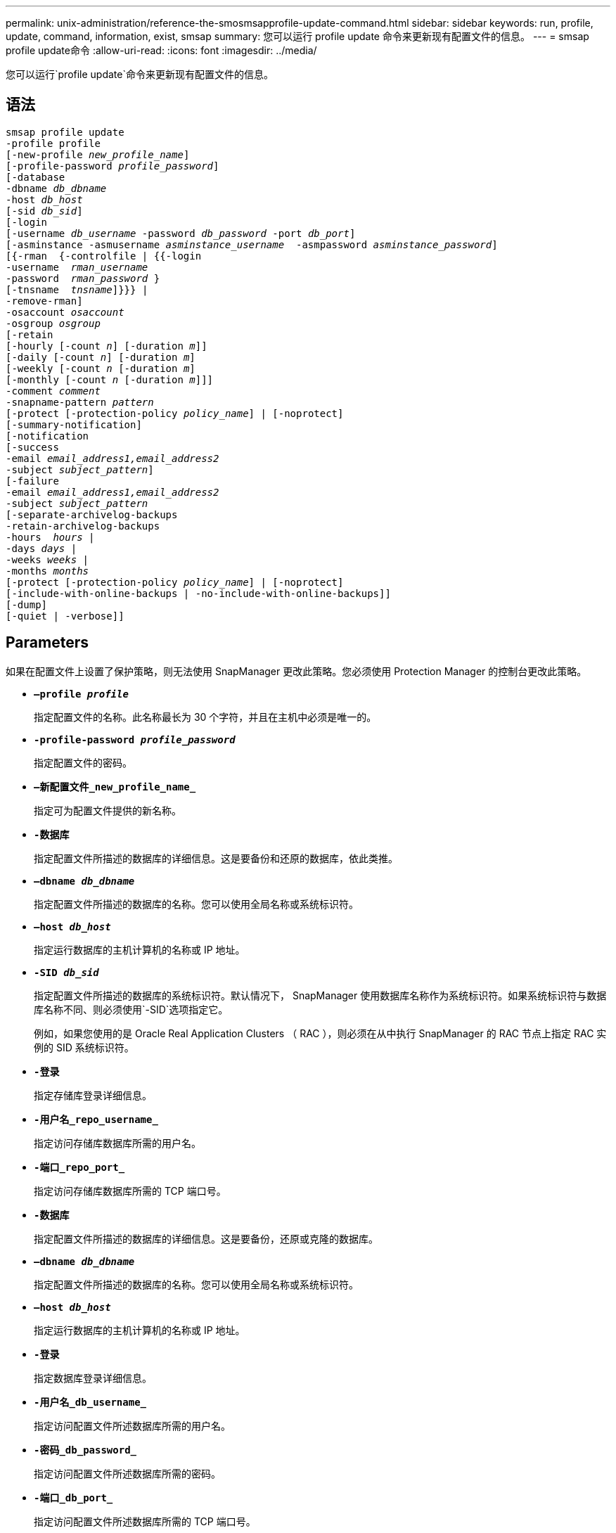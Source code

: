 ---
permalink: unix-administration/reference-the-smosmsapprofile-update-command.html 
sidebar: sidebar 
keywords: run, profile, update, command, information, exist, smsap 
summary: 您可以运行 profile update 命令来更新现有配置文件的信息。 
---
= smsap profile update命令
:allow-uri-read: 
:icons: font
:imagesdir: ../media/


[role="lead"]
您可以运行`profile update`命令来更新现有配置文件的信息。



== 语法

[listing, subs="+macros"]
----
pass:quotes[smsap profile update
-profile profile
[-new-profile _new_profile_name_\]
[-profile-password _profile_password_\]
[-database
-dbname _db_dbname_
-host _db_host_
[-sid _db_sid_\]
[-login
[-username _db_username_ -password _db_password_ -port _db_port_\]
[-asminstance -asmusername _asminstance_username_  -asmpassword _asminstance_password_\]]
pass:quotes[[{-rman  {-controlfile | {{-login
-username  _rman_username_
-password  _rman_password_ }
[-tnsname  _tnsname_\]}}} |
-remove-rman\]
-osaccount _osaccount_
-osgroup _osgroup_
[-retain
[-hourly [-count _n_\] [-duration _m_\]\]
[-daily [-count _n_\] [-duration _m_\]]
pass:quotes[[-weekly [-count _n_] pass:quotes[[-duration _m_]]
pass:quotes[[-monthly [-count _n_] pass:quotes[[-duration _m_]]]]
pass:quotes[-comment _comment_
-snapname-pattern _pattern_
[-protect [-protection-policy _policy_name_\] | [-noprotect\]]
[-summary-notification]
[-notification
[-success
pass:quotes[-email _email_address1,email_address2_
-subject _subject_pattern_\]
[-failure
-email _email_address1,email_address2_
-subject _subject_pattern_]
pass:quotes[[-separate-archivelog-backups
-retain-archivelog-backups
-hours  _hours_ |
-days _days_ |
-weeks _weeks_ |
-months _months_
[-protect [-protection-policy _policy_name_\] | [-noprotect\]]
[-include-with-online-backups | -no-include-with-online-backups]]
[-dump]
[-quiet | -verbose]]
----


== Parameters

如果在配置文件上设置了保护策略，则无法使用 SnapManager 更改此策略。您必须使用 Protection Manager 的控制台更改此策略。

* ``*—profile _profile_*``
+
指定配置文件的名称。此名称最长为 30 个字符，并且在主机中必须是唯一的。

* ``*-profile-password _profile_password_*``
+
指定配置文件的密码。

* ``*—新配置文件_new_profile_name_*``
+
指定可为配置文件提供的新名称。

* ``*-数据库*``
+
指定配置文件所描述的数据库的详细信息。这是要备份和还原的数据库，依此类推。

* ``*—dbname _db_dbname_*``
+
指定配置文件所描述的数据库的名称。您可以使用全局名称或系统标识符。

* ``*—host _db_host_*``
+
指定运行数据库的主机计算机的名称或 IP 地址。

* ``*-SID _db_sid_*``
+
指定配置文件所描述的数据库的系统标识符。默认情况下， SnapManager 使用数据库名称作为系统标识符。如果系统标识符与数据库名称不同、则必须使用`-SID`选项指定它。

+
例如，如果您使用的是 Oracle Real Application Clusters （ RAC ），则必须在从中执行 SnapManager 的 RAC 节点上指定 RAC 实例的 SID 系统标识符。

* ``*-登录*``
+
指定存储库登录详细信息。

* ``*-用户名_repo_username_*``
+
指定访问存储库数据库所需的用户名。

* ``*-端口_repo_port_*``
+
指定访问存储库数据库所需的 TCP 端口号。

* ``*-数据库*``
+
指定配置文件所描述的数据库的详细信息。这是要备份，还原或克隆的数据库。

* ``*—dbname _db_dbname_*``
+
指定配置文件所描述的数据库的名称。您可以使用全局名称或系统标识符。

* ``*—host _db_host_*``
+
指定运行数据库的主机计算机的名称或 IP 地址。

* ``*-登录*``
+
指定数据库登录详细信息。

* ``*-用户名_db_username_*``
+
指定访问配置文件所述数据库所需的用户名。

* ``*-密码_db_password_*``
+
指定访问配置文件所述数据库所需的密码。

* ``*-端口_db_port_*``
+
指定访问配置文件所述数据库所需的 TCP 端口号。

* ``*- asminstance*``
+
指定用于登录到自动存储管理（ Automatic Storage Management ， ASM ）实例的凭据。

* ``*—asmusername _asminstance_username_*``
+
指定用于登录到 ASM 实例的用户名。

* ``*—asmpassword _asminstance_password_*``
+
指定用于登录到 ASM 实例的密码。

* ``*—osaccount _osaccount_*``
+
指定 Oracle 数据库用户帐户的名称。SnapManager 使用此帐户执行 Oracle 操作，例如启动和关闭。通常由用户在主机上拥有Oracle软件、例如orasid。

* ``*—osgroup _osgroup_*``
+
指定与orasid帐户关联的Oracle数据库组名称。

* ``*-保留时间(-hourly [-count _n_](-duration _m_）](-daily [-count _n_](-duration _m_）)(-weekly (-count _n_）)(-monthly (-count _m_）))(-monthly (-count n_m_）)))*``
+
指定备份的保留类（每小时，每天，每周，每月）。

+
对于每个保留类，可以指定保留计数或保留期限，也可以同时指定这两者。持续时间以类的单位为单位（例如，小时表示每小时，天数表示每天）。例如，如果用户为每日备份指定的保留期限仅为 7 ，则 SnapManager 不会限制配置文件的每日备份数（因为保留数量为 0 ），但 SnapManager 会自动删除 7 天前创建的每日备份。

* ``*—注释注释*``
+
指定配置文件的注释。

* ``*—snapname-pattern _pattern_*``
+
指定 Snapshot 副本的命名模式。您还可以在所有 Snapshot 副本名称中包括自定义文本，例如，用于高可用性操作的 HAOPS 。您可以在创建配置文件时或创建配置文件后更改 Snapshot 副本命名模式。更新后的模式仅适用于尚未发生的 Snapshot 副本。已存在的 Snapshot 副本会保留先前的 Snapname 模式。您可以在模式文本中使用多个变量。

* ``*—保护(-protection-policy _policy_name_）___*``
+
指示是否应将备份保护到二级存储。

+

NOTE: 如果指定了`保护`而未指定`保护策略`、则数据集将没有保护策略。如果在创建配置文件时指定了`-protect`而未设置`-protection-policy`、则可以稍后通过`smsap profile update`命令进行设置、也可以由存储管理员使用Protection Manager的控制台进行设置。

+
`-noprotect`选项指定不将配置文件保护到二级存储。

* ``*—摘要通知*``
+
指定已为现有配置文件启用摘要电子邮件通知。

* ``*—notification [-success—email _e-mail_address1、e-mail_address2_-Subject _Subject_Pattern_]*``
+
为现有配置文件启用电子邮件通知，以便在 SnapManager 操作成功时收件人可以收到电子邮件。您必须输入一个或多个电子邮件地址以发送电子邮件警报，并输入现有配置文件的电子邮件主题模式。

+
您可以在更新配置文件时更改主题文本，也可以包括自定义主题文本。更新后的主题仅适用于未发送的电子邮件。您可以对电子邮件主题使用多个变量。

* ``*—notification (-failure)-email _e-mail_address1、e-mail address2_-Subject _Subject_Pattern_]*``
+
为现有配置文件启用电子邮件通知，以便在 SnapManager 操作失败时收件人可以收到电子邮件。您必须输入一个或多个电子邮件地址以发送电子邮件警报，并输入现有配置文件的电子邮件主题模式。

+
您可以在更新配置文件时更改主题文本，也可以包括自定义主题文本。更新后的主题仅适用于未发送的电子邮件。您可以对电子邮件主题使用多个变量。

* ``*——隔离—归档日志备份*``
+
将归档日志备份与数据文件备份分隔开。这是一个可选参数，您可以在创建配置文件时提供。使用此选项分隔备份后，您可以创建仅数据文件备份或仅归档日志备份。

* ``*-retain-archivelog-backups -hours _hours_|-days _days_|-weeks _weeks_--months _months_*``
+
指定根据归档日志保留期限（每小时，每天，每周，每月）保留归档日志备份。

* ``*—保护(-protection-policy _policy_name_])``-noprotection*
+
指定根据归档日志保护策略保护归档日志文件。

+
指定不使用`-noprotect`选项保护归档日志文件。

* ``*-include-with -online backups``-no-include-with -online backup*
+
指定归档日志备份与联机数据库备份一起包含。

+
指定归档日志备份不会与联机数据库备份一起包含。

* ``*-dump*``
+
指定在成功执行配置文件创建操作后收集转储文件。

* ``*-静默*``
+
在控制台中仅显示错误消息。默认情况下会显示错误和警告消息。

* ``*-详细*``
+
在控制台中显示错误，警告和信息性消息。





== 示例

以下示例将更改配置文件所述数据库的登录信息，并为此配置文件配置电子邮件通知：

[listing]
----
smsap profile update -profile SALES1 -database -dbname SALESDB
 -sid SALESDB -login -username admin2 -password d4jPe7bw -port 1521
-host server1 -profile-notification -success -e-mail Preston.Davis@org.com -subject success
Operation Id [8abc01ec0e78ec33010e78ec3b410001] succeeded.
----